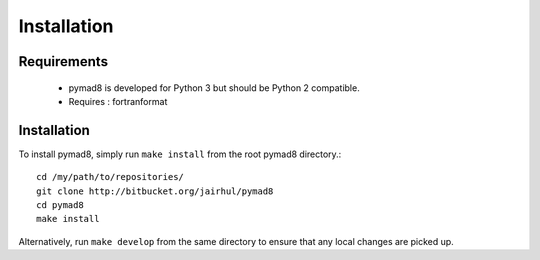 ============
Installation
============


Requirements
------------

 * pymad8 is developed for Python 3 but should be Python 2 compatible.
 * Requires : fortranformat

Installation
------------


To install pymad8, simply run ``make install`` from the root pymad8
directory.::

  cd /my/path/to/repositories/
  git clone http://bitbucket.org/jairhul/pymad8
  cd pymad8
  make install

Alternatively, run ``make develop`` from the same directory to ensure
that any local changes are picked up.
